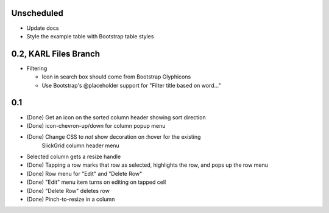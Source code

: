 
Unscheduled
===========

- Update docs

- Style the example table with Bootstrap table styles


0.2, KARL Files Branch
======================

- Filtering

  - Icon in search box should come from Bootstrap Glyphicons

  - Use Bootstrap's @placeholder support for "Filter title based on
    word..."



0.1
===

- (Done) Get an icon on the sorted column header showing sort direction

- (Done) icon-chevron-up/down for column popup menu

- (Done) Change CSS to *not* show decoration on :hover for the existing
          SlickGrid column header menu

- Selected column gets a resize handle

- (Done) Tapping a row marks that row as selected, highlights the row, and
  pops up the row menu

- (Done) Row menu for "Edit" and "Delete Row"

- (Done) "Edit" menu item turns on editing on tapped cell

- (Done) "Delete Row" deletes row

- (Done) Pinch-to-resize in a column
 
